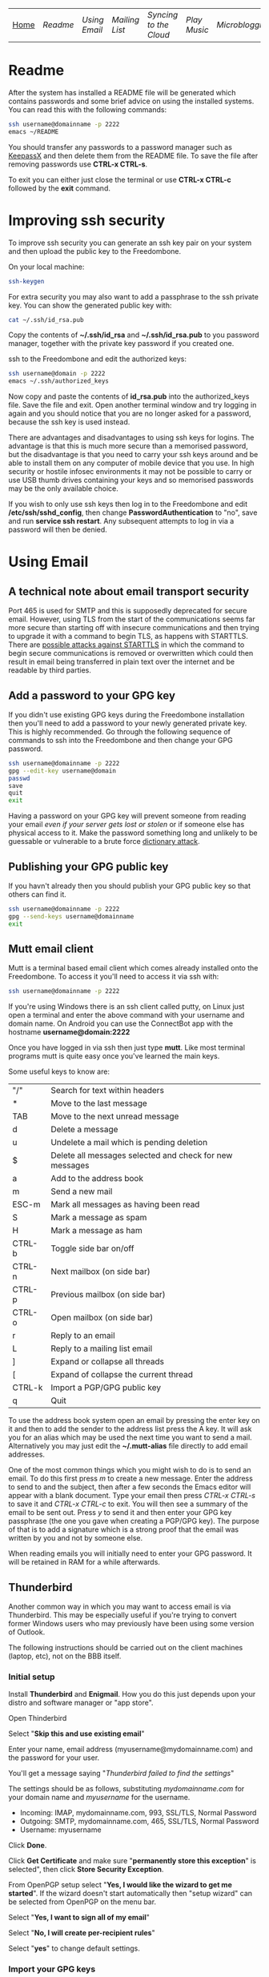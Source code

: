 #+TITLE:
#+AUTHOR: Bob Mottram
#+EMAIL: bob@robotics.uk.to
#+KEYWORDS: freedombox, debian, beaglebone, hubzilla, email, web server, home server, internet, censorship, surveillance, social network, irc, jabber
#+DESCRIPTION: Turn the Beaglebone Black into a personal communications server
#+OPTIONS: ^:nil toc:nil
#+BEGIN_CENTER
[[./images/logo.png]]
#+END_CENTER

| [[file:index.html][Home]] | [[Readme]] | [[Using Email]] | [[Mailing List]] | [[Syncing to the Cloud]] | [[Play Music]] | [[Microblogging]] | [[Social Network]] | [[Chat Services]] |

* Readme
After the system has installed a README file will be generated which contains passwords and some brief advice on using the installed systems. You can read this with the following commands:

#+BEGIN_SRC bash
ssh username@domainname -p 2222
emacs ~/README
#+END_SRC

You should transfer any passwords to a password manager such as [[http://www.keepassx.org/][KeepassX]] and then delete them from the README file. To save the file after removing passwords use *CTRL-x CTRL-s*.

To exit you can either just close the terminal or use *CTRL-x CTRL-c* followed by the *exit* command.
* Improving ssh security
To improve ssh security you can generate an ssh key pair on your system and then upload the public key to the Freedombone.

On your local machine:

#+BEGIN_SRC bash
ssh-keygen
#+END_SRC

For extra security you may also want to add a passphrase to the ssh private key. You can show the generated public key with:

#+BEGIN_SRC bash
cat ~/.ssh/id_rsa.pub
#+END_SRC

Copy the contents of *~/.ssh/id_rsa* and *~/.ssh/id_rsa.pub* to you password manager, together with the private key password if you created one.

ssh to the Freedombone and edit the authorized keys:

#+BEGIN_SRC bash
ssh username@domain -p 2222
emacs ~/.ssh/authorized_keys
#+END_SRC

Now copy and paste the contents of *id_rsa.pub* into the authorized_keys file. Save the file and exit. Open another terminal window and try logging in again and you should notice that you are no longer asked for a password, because the ssh key is used instead.

There are advantages and disadvantages to using ssh keys for logins. The advantage is that this is much more secure than a memorised password, but the disadvantage is that you need to carry your ssh keys around and be able to install them on any computer of mobile device that you use. In high security or hostile infosec environments it may not be possible to carry or use USB thumb drives containing your keys and so memorised passwords may be the only available choice.

If you wish to only use ssh keys then log in to the Freedombone and edit */etc/ssh/sshd_config*, then change *PasswordAuthentication* to "no", save and run *service ssh restart*. Any subsequent attempts to log in via a password will then be denied.

* Using Email
** A technical note about email transport security
Port 465 is used for SMTP and this is supposedly deprecated for secure email. However, using TLS from the start of the communications seems far more secure than starting off with insecure communications and then trying to upgrade it with a command to begin TLS, as happens with STARTTLS. There are [[https://www.eff.org/deeplinks/2014/11/starttls-downgrade-attacks][possible attacks against STARTTLS]] in which the command to begin secure communications is removed or overwritten which could then result in email being transferred in plain text over the internet and be readable by third parties.
** Add a password to your GPG key
If you didn't use existing GPG keys during the Freedombone installation then you'll need to add a password to your newly generated private key. This is highly recommended. Go through the following sequence of commands to ssh into the Freedombone and then change your GPG password.

#+BEGIN_SRC bash
ssh username@domainname -p 2222
gpg --edit-key username@domain
passwd
save
quit
exit
#+END_SRC

Having a password on your GPG key will prevent someone from reading your email /even if your server gets lost or stolen/ or if someone else has physical access to it. Make the password something long and unlikely to be guessable or vulnerable to a brute force [[http://en.wikipedia.org/wiki/Dictionary_attack][dictionary attack]].

** Publishing your GPG public key
If you havn't already then you should publish your GPG public key so that others can find it.

#+BEGIN_SRC bash
ssh username@domainname -p 2222
gpg --send-keys username@domainname
exit
#+END_SRC
** Mutt email client
Mutt is a terminal based email client which comes already installed onto the Freedombone. To access it you'll need to access it via ssh with:

#+BEGIN_SRC bash
ssh username@domainname -p 2222
#+END_SRC

If you're using Windows there is an ssh client called putty, on Linux just open a terminal and enter the above command with your username and domain name. On Android you can use the ConnectBot app with the hostname *username@domain:2222*

Once you have logged in via ssh then just type *mutt*. Like most terminal programs mutt is quite easy once you've learned the main keys.

Some useful keys to know are:

| "/"    | Search for text within headers                          |
| *      | Move to the last message                                |
| TAB    | Move to the next unread message                         |
| d      | Delete a message                                        |
| u      | Undelete a mail which is pending deletion               |
| $      | Delete all messages selected and check for new messages |
| a      | Add to the address book                                 |
| m      | Send a new mail                                         |
| ESC-m  | Mark all messages as having been read                   |
| S      | Mark a message as spam                                  |
| H      | Mark a message as ham                                   |
| CTRL-b | Toggle side bar on/off                                  |
| CTRL-n | Next mailbox (on side bar)                              |
| CTRL-p | Previous mailbox (on side bar)                          |
| CTRL-o | Open mailbox (on side bar)                              |
| r      | Reply to an email                                       |
| L      | Reply to a mailing list email                           |
| ]      | Expand or collapse all threads                          |
| [      | Expand of collapse the current thread                   |
| CTRL-k | Import a PGP/GPG public key                             |
| q      | Quit                                                    |

To use the address book system open an email by pressing the enter key on it and then to add the sender to the address list press the A key.  It will ask you for an alias which may be used the next time you want to send a mail.  Alternatively you may just edit the *~/.mutt-alias* file directly to add email addresses.

One of the most common things which you might wish to do is to send an email.  To do this first press /m/ to create a new message.  Enter the address to send to and the subject, then after a few seconds the Emacs editor will appear with a blank document.  Type your email then press /CTRL-x CTRL-s/ to save it and /CTRL-x CTRL-c/ to exit.  You will then see a summary of the email to be sent out.  Press /y/ to send it and then enter your GPG key passphrase (the one you gave when creating a PGP/GPG key).  The purpose of that is to add a signature which is a strong proof that the email was written by you and not by someone else.

When reading emails you will initially need to enter your GPG password. It will be retained in RAM for a while afterwards.

** Thunderbird
Another common way in which you may want to access email is via Thunderbird.  This may be especially useful if you're trying to convert former Windows users who may previously have been using some version of Outlook.

The following instructions should be carried out on the client machines (laptop, etc), not on the BBB itself.

*** Initial setup

Install *Thunderbird* and *Enigmail*.  How you do this just depends upon your distro and software manager or "app store".

Open Thinderbird

Select "*Skip this and use existing email*"

Enter your name, email address (myusername@mydomainname.com) and the password for your user.

You'll get a message saying "/Thunderbird failed to find the settings/"

The settings should be as follows, substituting /mydomainname.com/ for your domain name and /myusername/ for the username.

  * Incoming: IMAP, mydomainname.com, 993, SSL/TLS, Normal Password
  * Outgoing: SMTP, mydomainname.com, 465, SSL/TLS, Normal Password
  * Username: myusername

Click *Done*.

Click *Get Certificate* and make sure "*permanently store this exception*" is selected", then click *Store Security Exception*.

From OpenPGP setup select "*Yes, I would like the wizard to get me started*".  If the wizard doesn't start automatically then "setup wizard" can be selected from OpenPGP on the menu bar.

Select "*Yes, I want to sign all of my email*"

Select "*No, I will create per-recipient rules*"

Select "*yes*" to change default settings.
*** Import your GPG keys
On the Freedombone export your GPG public and private keys.

#+BEGIN_SRC bash
ssh username@domainname -p 2222
gpg --list-keys username@domainname
gpg --output ~/public_key.gpg --armor --export KEY_ID
gpg --output ~/private_key.gpg --armor --export-secret-key KEY_ID
#+END_SRC

On your laptop or desktop you can import the keys with:

#+BEGIN_SRC bash
scp -P 2222 username@domain:/home/username/*.gpg ~/
#+END_SRC

Select "*I have existing public and private keys*".

Select your public and private GPG exported key files.

Select the account which you want to use and click *Next*, *Next* and *Finish*.

Remove your exported key files, both on your laptop/desktop and also on the Freedombone.

#+BEGIN_SRC bash
shred -zu ~/public_key.gpg
shred -zu ~/private_key.gpg
#+END_SRC

*** Using for the first time

Click on the Thunderbird menu, which looks like three horizontal bars on the right hand side.

Hover over *preferences* and then *Account settings*.

Select *OpenPGP Security* and make sure that *use PGP/MIME by default* is ticked. This will enable you to sign/encrypt attachments, HTML bodies and UTF-8 without any problems.

Select *Synchronization & Storage*.

Make sure that *Keep messages for this account on this computer* is unticked, then click *Ok*.

Click on *Inbox*.  Depending upon how much email you have it may take a while to import the subject lines.

Note that when sending an email for the first time you will also need to accept the SSL certificate.

Get into the habit of using email encryption and encourage others to do so.  Remember that you may not think that your emails are very interesting but the Surveillance State is highly interested in them and will be actively trying to data mine your private life looking for "suspicious" patterns, regardless of whether you are guilty of any crime or not.

*** Making folders visible
By default you won't be able to see any folders which you may have created earlier using the /mailinglistrule/ script.  To make folders visible select:

*Menu*, hover over *Preferences*, select *Account Settings*, select *Server Settings* then click on the *Advanced* button.

Make sure that "*show only subscribed folders*" is not checked.  Then click the *ok* buttons.  Folders will be re-scanned, which may take some time depending upon how much email you have, but your folders will then appear.

** K9 Android client
*** A point about GPG on Android
Before trying to set up email on Android you may want to consider whether you really need to do this. Android (and its variants) is not a particularly secure operating system and whether or not you wish to store GPG keys on it depends on your threat model and in what situations you'll be using your device.

If you are going to use email on an Android device then ensure that you have full encryption enabled via the security settings, so that if you subsequently lose it, or if it gets stolen, the chances of encryption keys being exposed are minimised.
*** Compiling the development version
To get K9 working with Freedombone you'll need to install development versions of OpenKeychain and K9. At the time of writing the versions available in F-Droid do not support PGP/MIME or the "hidden recipient" feature of GPG. It is hoped that at some stage the patches will be integrated into the mainline or functionally equivalent changes made. Admittedly, this is not at all user friendly, but currently it's the only way to read Freedombone email on Android systems.

Build script for OpenKeychain:

#+BEGIN_SRC bash
mkdir ~/develop
cd ~/develop
git clone https://github.com/bashrc/open-keychain
cd open-keychain
git checkout origin/bashrc/hidden-recipient-minimal
git checkout -b bashrc/hidden-recipient-minimal
cd tools
nano build.sh
#+END_SRC

Then add the following:

#+BEGIN_SRC bash
#!/bin/bash

# This script is intended to be used on Debian systems for building
# the project. It has been tested with Debian 8

USERNAME=$USER
SIGNING_NAME='openkeychain'
SDK_VERSION='r23.3.4'
SDK_DIR=$HOME/android-sdk

cd ..

PROJECT_HOME=$(pwd)

sudo apt-get install build-essential default-jdk \
     lib32stdc++6 lib32z1 lib32z1-dev

if [ ! -d $SDK_DIR ]; then
    mkdir -p $SDK_DIR
fi
cd $SDK_DIR

# download the SDK
if [[ ! -f $SDK_DIR/android-sdk_$SDK_VERSION-linux.tgz ]]; then
    wget https://dl.google.com/android/android-sdk_$SDK_VERSION-linux.tgz
fi
tar -xzvf android-sdk_$SDK_VERSION-linux.tgz
SDK_DIR=$SDK_DIR/android-sdk-linux

echo 'Check that you have the SDK tools installed for Android 22, SDK 21.1.2'

export ANDROID_HOME=$SDK_DIR
echo "sdk.dir=$SDK_DIR" > $ANDROID_HOME/local.properties
export PATH=${PATH}:$ANDROID_HOME/tools:$ANDROID_HOME/platform-tools

cd $SDK_DIR/tools
./android sdk

if [ ! -f $SDK_DIR/tools/android ]; then
    echo "$SDK_DIR/tools/android not found"
    exit -1
fi
cd $SDK_DIR
chmod -R 0755 $SDK_DIR
chmod a+rx $SDK_DIR/tools

# android sdk
cd $PROJECT_HOME
git submodule init && git submodule update

if [ ! -f $SDK_DIR/tools/templates/gradle/wrapper/gradlew ]; then
    echo "$SDK_DIR/tools/templates/gradle/wrapper/gradlew not found"
    exit -2
fi
. $PROJECT_HOME/gradlew assembleDebug

# cleaning up
cd $PROJECT_HOME/OpenKeychain/build/outputs/apk
if [ ! -f OpenKeychain-debug.apk ]; then
    echo 'OpenKeychain-debug.apk was not found'
    exit -3
fi

echo 'Build script ended successfully'
echo -n 'apk is available at: '
echo "$PROJECT_HOME/OpenKeychain/build/outputs/apk/OpenKeychain-debug.apk"
exit 0
#+END_SRC

Save and exit with *CTRL-o*, *CTRL-x*.

#+BEGIN_SRC bash
chmod +x build.sh
./build.sh
#+END_SRC

Build script for K9:

#+BEGIN_SRC bash
cd ~/develop
git clone https://github.com/k9mail/k-9
cd k-9
cd tools
nano build.sh
#+END_SRC

Then add the following:

#+BEGIN_SRC bash
#!/bin/bash

# This script is intended to be used on Debian systems for building
# the project. It has been tested with Debian 8

USERNAME=$USER
SIGNING_NAME='k-9'
SDK_VERSION='r24.3.3'
SDK_DIR=$HOME/android-sdk

cd ..

PROJECT_HOME=$(pwd)

sudo apt-get install build-essential default-jdk \
     lib32stdc++6 lib32z1 lib32z1-dev

if [ ! -d $SDK_DIR ]; then
    mkdir -p $SDK_DIR
fi
cd $SDK_DIR

# download the SDK
if [ ! -f $SDK_DIR/android-sdk_$SDK_VERSION-linux.tgz ]; then
    wget https://dl.google.com/android/android-sdk_$SDK_VERSION-linux.tgz
    tar -xzvf android-sdk_$SDK_VERSION-linux.tgz
fi
SDK_DIR=$SDK_DIR/android-sdk-linux

echo 'Check that you have the SDK tools installed for Android 17, SDK 19.1'
if [ ! -f $SDK_DIR/tools/android ]; then
    echo "$SDK_DIR/tools/android not found"
    exit -1
fi
cd $SDK_DIR
chmod -R 0755 $SDK_DIR
chmod a+rx $SDK_DIR/tools

ANDROID_HOME=$SDK_DIR
echo "sdk.dir=$SDK_DIR" > $ANDROID_HOME/local.properties
PATH=${PATH}:$ANDROID_HOME/tools:$ANDROID_HOME/platform-tools

android sdk
cd $PROJECT_HOME

if [ ! -f $SDK_DIR/tools/templates/gradle/wrapper/gradlew ]; then
    echo "$SDK_DIR/tools/templates/gradle/wrapper/gradlew not found"
    exit -2
fi
. $PROJECT_HOME/gradlew assembleDebug

# cleaning up
cd $PROJECT_HOME/k9mail/build/outputs/apk
if [ ! -f k9mail-debug.apk ]; then
    echo 'k9mail-debug.apk was not found'
    exit -3
fi
echo 'Build script ended successfully'
echo -n 'apk is available at: '
echo "$PROJECT_HOME/k9mail/build/outputs/apk/k9mail-debug.apk"
exit 0
#+END_SRC

Save and exit with *CTRL-o*, *CTRL-x*.

#+BEGIN_SRC bash
chmod +x build.sh
./build.sh
#+END_SRC

*** Import your GPG key into OpenKeychain
With your device connected to a laptop via USB cable and with USB debugging enabled on it:

#+BEGIN_SRC bash
ssh username@domainname -p 2222
gpg --list-keys username@domainname
gpg --output ~/public_key.gpg --armor --export KEY_ID
gpg --output ~/private_key.gpg --armor --export-secret-key KEY_ID
cat ~/public_key.gpg ~/private_key.gpg > ~/mygpgkey.asc
exit
scp -P 2222 username@domainname:/home/username/mygpgkey.asc ~/
sudo apt-get install android-tools-adb
push ~/mygpgkey.asc /sdcard/
shred -zu ~/mygpgkey.asc
#+END_SRC

Then on your device select OpenKeychain and import your key from file.
*** Incoming server settings
 * Select settings/account settings
 * Select Fetching mail/incoming server
 * Enter your username and password
 * IMAP server should be your domain name
 * Security: SSL/TLS (always)
 * Authentication: Plain
 * Port: 993
*** Outgoing (SMTP) server settings
 * Select settings/account settings
 * Select Sending mail/outgoing server
 * Set SMTP server to your domain name
 * Set Security to SSL/TLS (always)
 * Set port to 465
 * Set authentication to PLAIN
 * Enter your username and password
 * Accept the SSL certificate
*** Crypto settings
Select *settings*, *Account settings*, *OpenKeychain* and then select your key and press *Allow*. You should now be able to decrypt emails by entering your GPG passphrase.

You may also want to change the amount of time for which passwords are remembered, so that you don't need to enter your passphrase very often.
*** Folders
To view any new folders which you may have created using the /mailinglistrule/ script from your inbox press the *K9 icon* at the top left to access folders, then press the *menu button* and select *refresh folder list*.

If your folder still doesn't show up then press the *menu button*, select *show folders* and select *all folders*.

** Subscribing to mailing lists
To subscribe to a mailing list log in as your user (i.e. not the root user).

#+BEGIN_SRC bash
ssh username@domainname -p 2222
freedombone-addlist -l <mailing list name> -s <subject tag> -e <list email address>
exit
#+END_SRC

The subject tag should be the word or phrase which appears within the brackets in the subject line of emails from the mailing list. The mailing list name should be something short so that it is readable within the left side column of the mutt email client, and contain no spaces. You can also use the *freedombone-rmlist* if you wish not to show a particular list within Mutt.
** Adding email addresses to a group/folder
Similar to adding mailing list folders you can also add specified email addresses into a group/folder.

#+BEGIN_SRC bash
ssh username@domainname -p 2222
freedombone-addemail -e <email address> -g <group name>
exit
#+END_SRC

The group name should be something short so that it is readable within the left side column of the mutt email client, and not contain any spaces. You can also use the *freedombone-rmemail* command to remove an email address rule.

** Ignoring incoming emails
It is possible to ignore incoming emails if they are from a particular email address or if the subject line contains particular text.

#+BEGIN_SRC bash
ssh username@domainname -p 2222
freedombone-ignore -e baduser@baddomain
exit
#+END_SRC

Or:

#+BEGIN_SRC bash
ssh username@domainname -p 2222
freedombone-ignore -t "make $$$ now!"
exit
#+END_SRC

You can also reverse this by using the *freedombone-unignore* command with the same options.
* Mailing List
If you want to set up a public mailing list then when installing the system remember to set the *PUBLIC_MAILING_LIST* variable within *freedombone.cfg* to the name of your list. The name should have no spaces in it. Public mailing lists are unencrypted so anyone will be able to read the contents, including non subscribers.

To subscribe to your list send a cleartext email to:

#+BEGIN_SRC bash
mymailinglistname+subscribe@domainname
#+END_SRC

Tip: When using the Mutt email client if you want to send an email in cleartext then press *p* (for PGP) on the sending screen and select *clear*. Unsecure email is treated as being the exception rather than the default.
* Syncing to the Cloud
** Initial install
Within a browser go to your owncloud domain, then create an administrator account. The username and password can be anything, and ideally should be generated from a password manager.

You will also need to enter database details:

| Owncloud database user     | owncloudadmin       |
| Owncloud database password | See the [[Readme]] file |
| Owncloud database name     | owncloud            |

After creating an administrator account then create a user account via the Users dropdown menu entry on the right hand side and log the details in a password manager. Give the user a quota suitable for the size of your microSD card or other storage.

Log out from the administrator account and then log back in as the user you just created.
** On Android
Within F-droid search for *owncloud* and install the client. Also install *CalDAV Sync Adapter*.

Open the owncloud app and enter your owncloud domain name (including the https prefix) and login details for the user you created.

Open the calendar app (S planner) and under *settings* select *Calendars* then *Add account* then *CalDAV Sync Adapter*. Enter your owncloud username and password and the following URL:

#+BEGIN_SRC bash
https://myownclouddomain/remote.php/caldav/principals/myowncloudusername
#+END_SRC

You will also be prompted to enter login details. Your Android and Owncloud calendars should now be synchronised.
** On Linux
Open your software center and search for "owncloud client". Enter your owncloud domain name (with the https prefix) and login details.

You can now drag files into the *~/owncloud* directory and they will automatically sync to your server. It's that easy.
* Play Music
** With the DLNA service
An easy way to play music on any mobile device in your home is to use the DLNA service. Copy your music into a directory called "/Music/" on a USB thumb drive and then insert it into from socket on the Beaglebone.

ssh into the system with:

#+BEGIN_SRC bash
ssh myusername@mydomain.com -p 2222
#+END_SRC

Then mount the USB drive with:

#+BEGIN_SRC bash
su
attach-music
#+END_SRC

The system will scan the Music directory, which could take a while if there are thousands of files, but you don't need to do anything further with the Beaglebone other than perhaps to log out by typing *exit* a couple of times.

If you have an Android device then go to F-Droid (if you don't already have it installed then it can be [[https://f-droid.org/][downloaded here]]) and search for *ControlDLNA*. On running the app you should see a red Debian icon which you can press on, then you may need to select "local". After a few seconds the list of albums or tracks should then appear and you can browse and play them.

The DLNA service will only work within your local home network, and isn't remotely accessible from other locations via the internet. That can be both a good and a bad thing. Another consideration is that there are no access controls on DLNA services, so any music or videos on the USB drive will be playable by anyone within your home network. If you need to restrict access to certain files then it may be better to use the music player within Owncloud.

** With Owncloud
The main advantage of playing music via Owncloud is that you can do that from anywhere - not only within your home network.

By default a music player is installed into Owncloud, so all you need to do is to visit your Owncloud web site, select the *music* directory and then upload some music files. Afterwards you can select the *music icon* from the top left drop down menu and albums will then appear which can be played. If you want to share music with other users then you can select the *share* option from within the files view to make the tracks available.

* Microblogging
** Initial configuration
To set up your microblog go to:

#+BEGIN_SRC bash
https://yourmicroblogdomainname/install.php
#+END_SRC

and enter the following settings:

| Server SSL                 | enable                                      |
| Hostname                   | localhost                                   |
| Type                       | MySql/MariaDB                               |
| Name                       | gnusocial                                   |
| DB username                | root                                        |
| DB Password                | See the MariaDB password in the [[Readme]] file |
| Administrator nickname     | Your username                               |
| Administrator password     | See the [[Readme]] file                         |
| Subscribe to announcements | ticked                                      |
| Site profile               | Community                                   |

When the install is complete you will see a lot of warnings but just ignore those and navigate to your microblog domain and you can then complete the configuration via the *Admin* section on the header bar.  Some recommended admin settings are:

| Site settings   | Text limit 140, Dupe Limit 60000 |
| User settings   | Bio limit 1000                   |
| Access settings | /Invite only/ ticked             |
* Social Network
** Certificates
You will need to have a non self-signed SSL certificate in order to use Hubzilla. Put the public certificate in */etc/ssl/certs/yourhubzilladomainname.crt* and the private certificate in */etc/ssl/private/yourhubzilladomainname.key*. If there is an intermediate certificate needed (such as with StartSSL) then this will need to be concatenated onto the end of the crt file, like this:

#+BEGIN_SRC bash
cat /etc/ssl/certs/yourhubzilladomainname.crt /etc/ssl/chains/startssl-sub.class1.server.ca.pem >
 /etc/ssl/certs/yourhubzilladomainname.bundle.crt
#+END_SRC

Then change ssl_certificate to */etc/ssl/certs/yourhubzilladomainname.bundle.crt* within */etc/nginx/sites-available/yourhubzilladomainname*
** Initial install
Visit the URL of your Hubzilla site and you should be taken through the rest of the installation procedure.  Note that this may take a few minutes so don't be concerned if it looks as if it has crashed - just leave it running.

When installation is complete you can register a new user.
* Chat Services
** IRC
IRC is useful for multi-user chat. The classic use case is for software development where many engineers might need to coordinate their activities, but it's also useful for meetings, parties and general socialising.
*** Irssi
If you are using the [[http://www.irssi.org][irssi]] IRC client then you can use the following commands to connect to your IRC server.

#+BEGIN_SRC bash
/server add -auto -ssl yourdomainname 6697
/connect yourdomainname
/join freedombone
#+END_SRC
*** XChat
If you are using the XChat client:

Within the network list click, *Add* and enter your domain name then click *Edit*.

Select the entry within the servers box, then enter *mydomainname/6697* and press *Enter*.

Uncheck *use global user information*.

Enter first and second nicknames and check *auto connect to this network on startup*.

Check *use SSL* and *accept invalid SSL certificate*.

Enter *#freedombone* as the channel name.

Click *close* and then *connect*.

** XMPP/Jabber
*** Managing users

To add a user:

#+BEGIN_SRC bash
ssh username@domainname -p 2222
su
freedombone-addxmpp -e newusername@newdomainname
exit
exit
#+END_SRC

To change a user password:

#+BEGIN_SRC bash
ssh username@domainname -p 2222
su
freedombone-xmpp-pass -e username@domainname
exit
exit
#+END_SRC

To remove a user:

#+BEGIN_SRC bash
ssh username@domainname -p 2222
su
freedombone-rmxmpp -e username@domainname
exit
exit
#+END_SRC

Report the status of the XMPP server:

#+BEGIN_SRC bash
ssh username@domainname -p 2222
su
prosodyctl status
exit
exit
#+END_SRC

*** Using with Jitsi
Jitsi is the recommended communications client for desktop or laptop systems, since it includes the /off the record/ (OTR) feature which provides some additional security beyond the usual SSL certificates.

Jitsi can be downloaded from https://jitsi.org

On your desktop/laptop open Jitsi and select *Options* from the *Tools* menu.

Click *Add* to add a new user, then enter the Jabber ID which you previously specified with /prosodyctl/ when setting up the XMPP server. Close and then you should notice that your status is "Online" (or if not then you should be able to set it to online).

From the *File* menu you can add contacts, then select the chat icon to begin a chat.  Click on the lock icon on the right hand side and this will initiate an authentication procedure in which you can specify a question and answer to verify the identity of the person you're communicating with.  Once authentication is complete then you'll be chating using OTR, which provides an additional layer of security.

When opening Jitsi initially you will get a certificate warning for your domain name (assuming that you're using a self-signed certificate). If this happens then select *View Certificate* and enable the checkbox to trust the certificate, then select *Continue Anyway*.  Once you've done this then the certificate warning will not appear again unless you reinstall Jitsi or use a different computer.

You can also [[https://www.youtube.com/watch?v=vgx7VSrDGjk][see this video]] as an example of using OTR.
*** Using with Ubuntu
The default XMPP client in Ubuntu is Empathy.  Using Empathy isn't as secure as using Jitsi, since it doesn't include the /off the record/ feature, but since it's the default it's what many users will have easy access to.

Open *System Settings* and select *Online Accounts*, *Add account*  and then *Jabber*.

Enter your username (username@domainname) and password.

Click on *Advanced* and make sure that *Encryption required* and *Ignore SSL certificate errors* are checked.  Ignoring the certificate errors will allow you to use the self-signed certificate created earlier.  Then click *Done* and set your Jabber account and Empathy to *On*.
*** Using with Android
Install [[https://f-droid.org/][F-Droid]]

Search for and install Xabber.

Add an account and enter your Jabber/XMPP ID and password.

From the menu select *Settings* then *Security* then *OTR mode*.  Set the mode to *Required*.

Make sure that *Check server certificate* is not checked.

Go back to the initial screen and then using the menu you can add contacts and begin chatting.  Both parties will need to go through the off-the-record question and answer verification before the chat can begin, but that only needs to be done once for each person you're chatting with.
** Tox
Tox is an encrypted peer-to-peer messaging system and so should work without Freedombone. It uses a system of nodes which act as a sort of directory service allowing users to find and connect to each other. The Tox node ID on the Freedombone can be found within the README within your home directory. If you have other users connect to your node then you will be able to continue chatting even when no other nodes are available.
*** Using the Toxic client
To connect to your node use the command:

#+BEGIN_SRC bash
/connect [yourdomainname] 33445 [your tox node ID]
#+END_SRC
** VoIP (Voice chat)
*** Using with Ubuntu
Within the software center search for "mumble" and install the client then run it. Skip through the audio setup wizard.

Click on "add new" to add a new server and enter the default domain name for the Freedombone, your username (which can be anything) and the VoIP server password which can be found in the README file on the Freedombone. Accept the self-signed SSL certificate. You are now ready to chat.

/Note: if you don't know the default domain name and you did a full installation then it will be the same as the wiki domain name./
*** Using with Android
Install [[https://f-droid.org/][F-Droid]]

Search for and install Plumble.

Press the plus button to add a Mumble server.

Enter a label (which can be any name you choose for the server), the default domain name of the Freedombone, your username (which can also be anything) and the VoIP server password which can be found in the README file on the Freedombone.

Selecting the server by pressing on it then connects you to the server so that you can chat with other connected users.

/Note: if you don't know the default domain name and you did a full installation then it will be the same as the wiki domain name./
